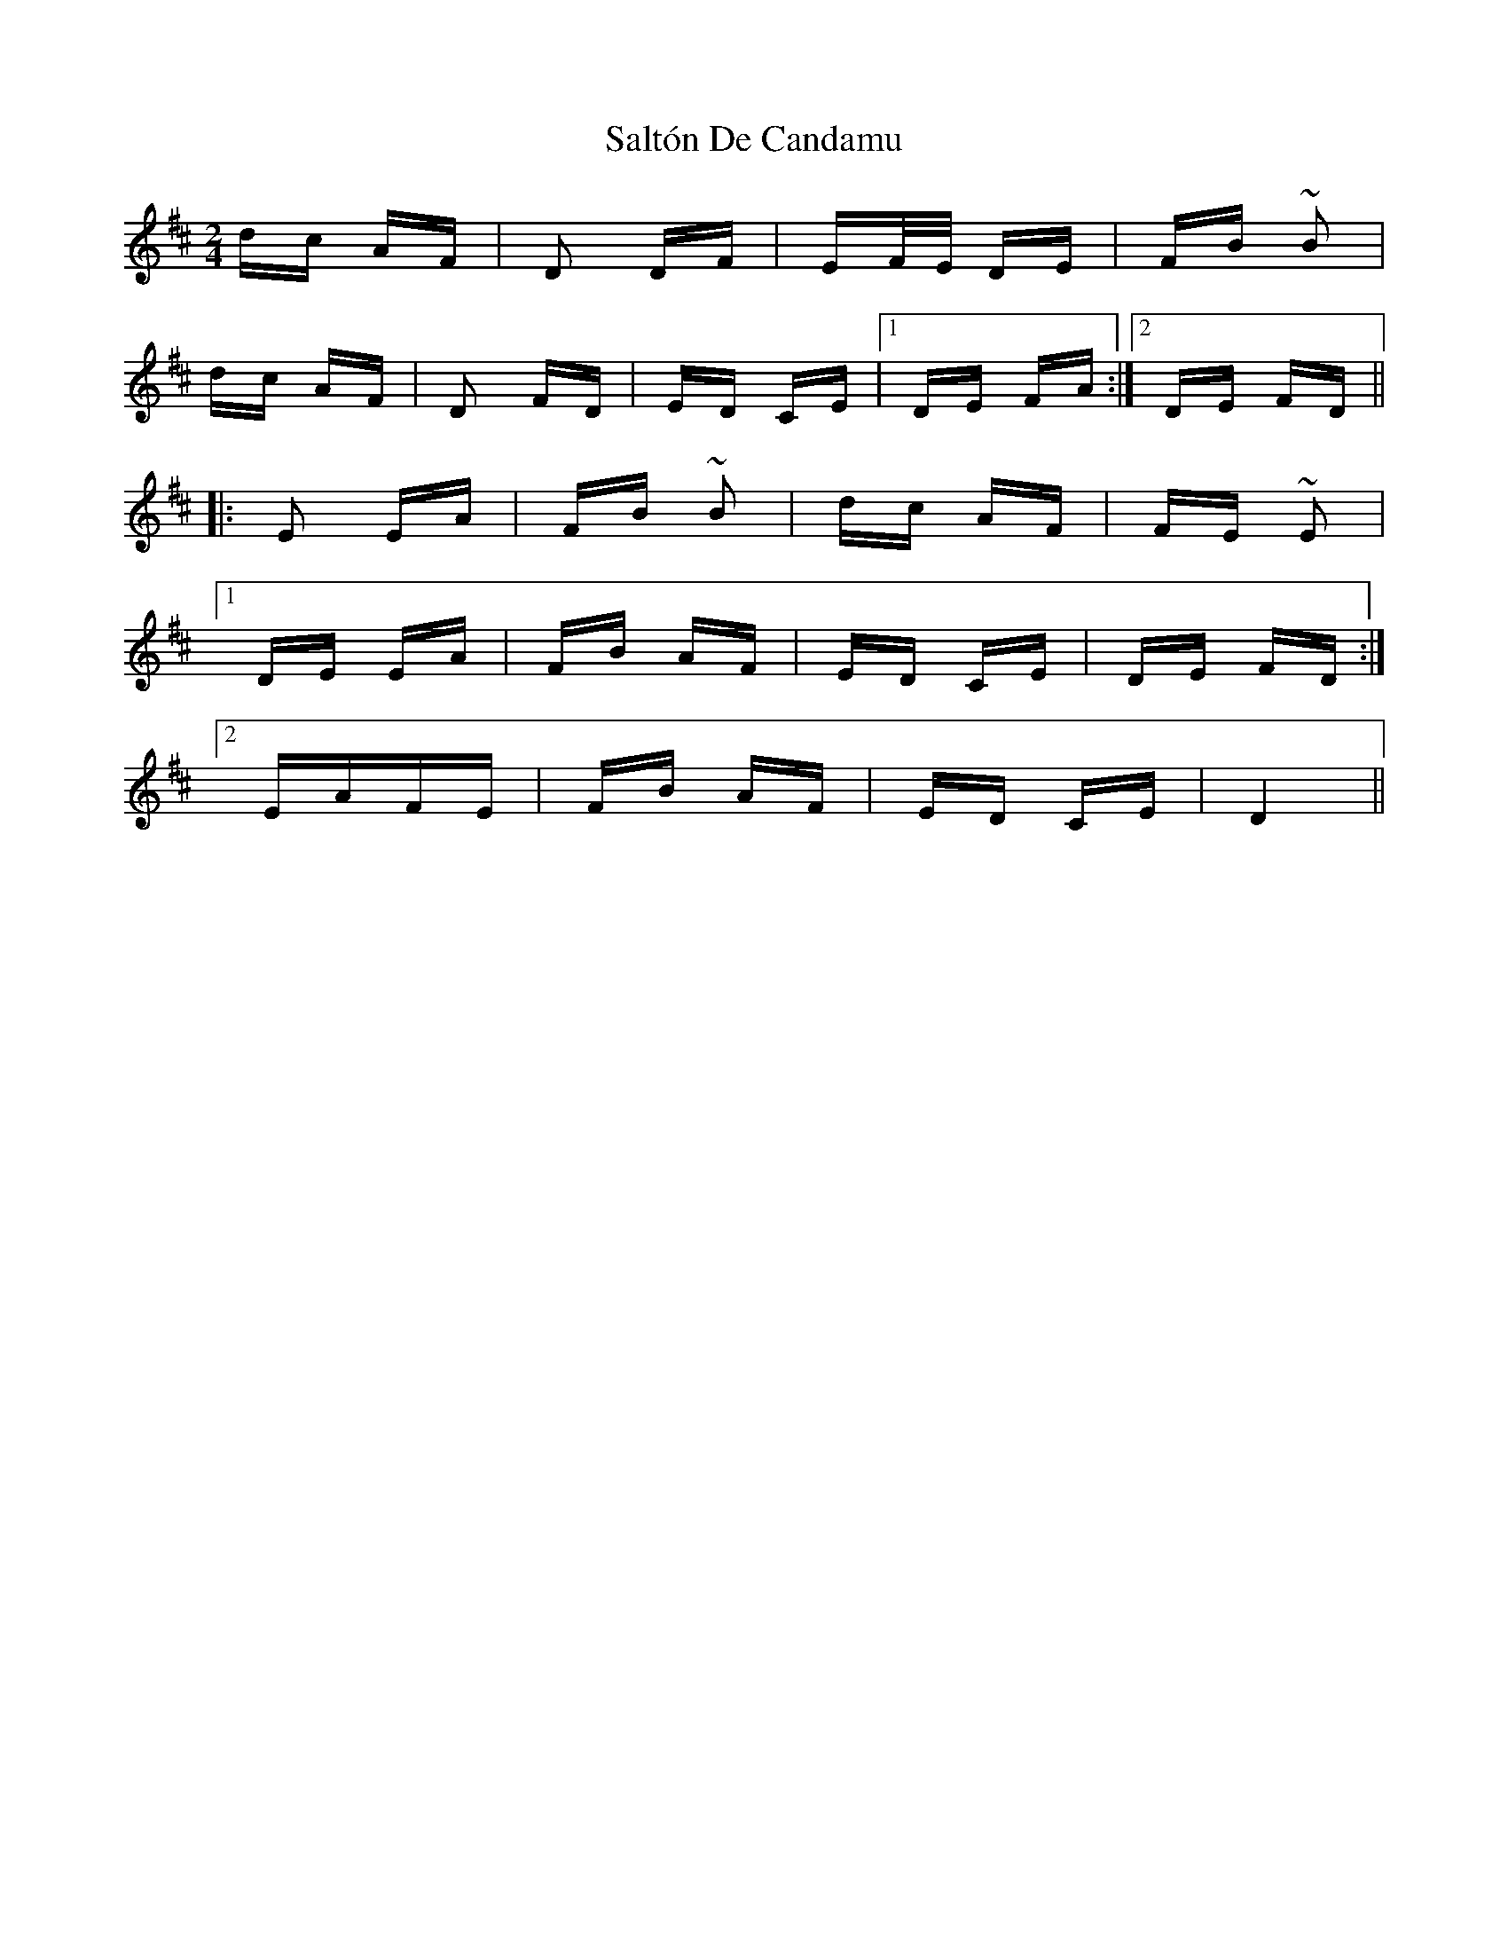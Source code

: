 X: 35822
T: Saltón De Candamu
R: polka
M: 2/4
K: Dmajor
dc AF|D2 DF|EF/E/ DE|FB ~B2|
dc AF|D2 FD|ED CE|1 DE FA:|2 DE FD||
|:E2 EA|FB ~B2|dc AF|FE ~E2|
[1 DE EA|FB AF|ED CE|DE FD:|
[2 EAFE|FB AF|ED CE|D4||

